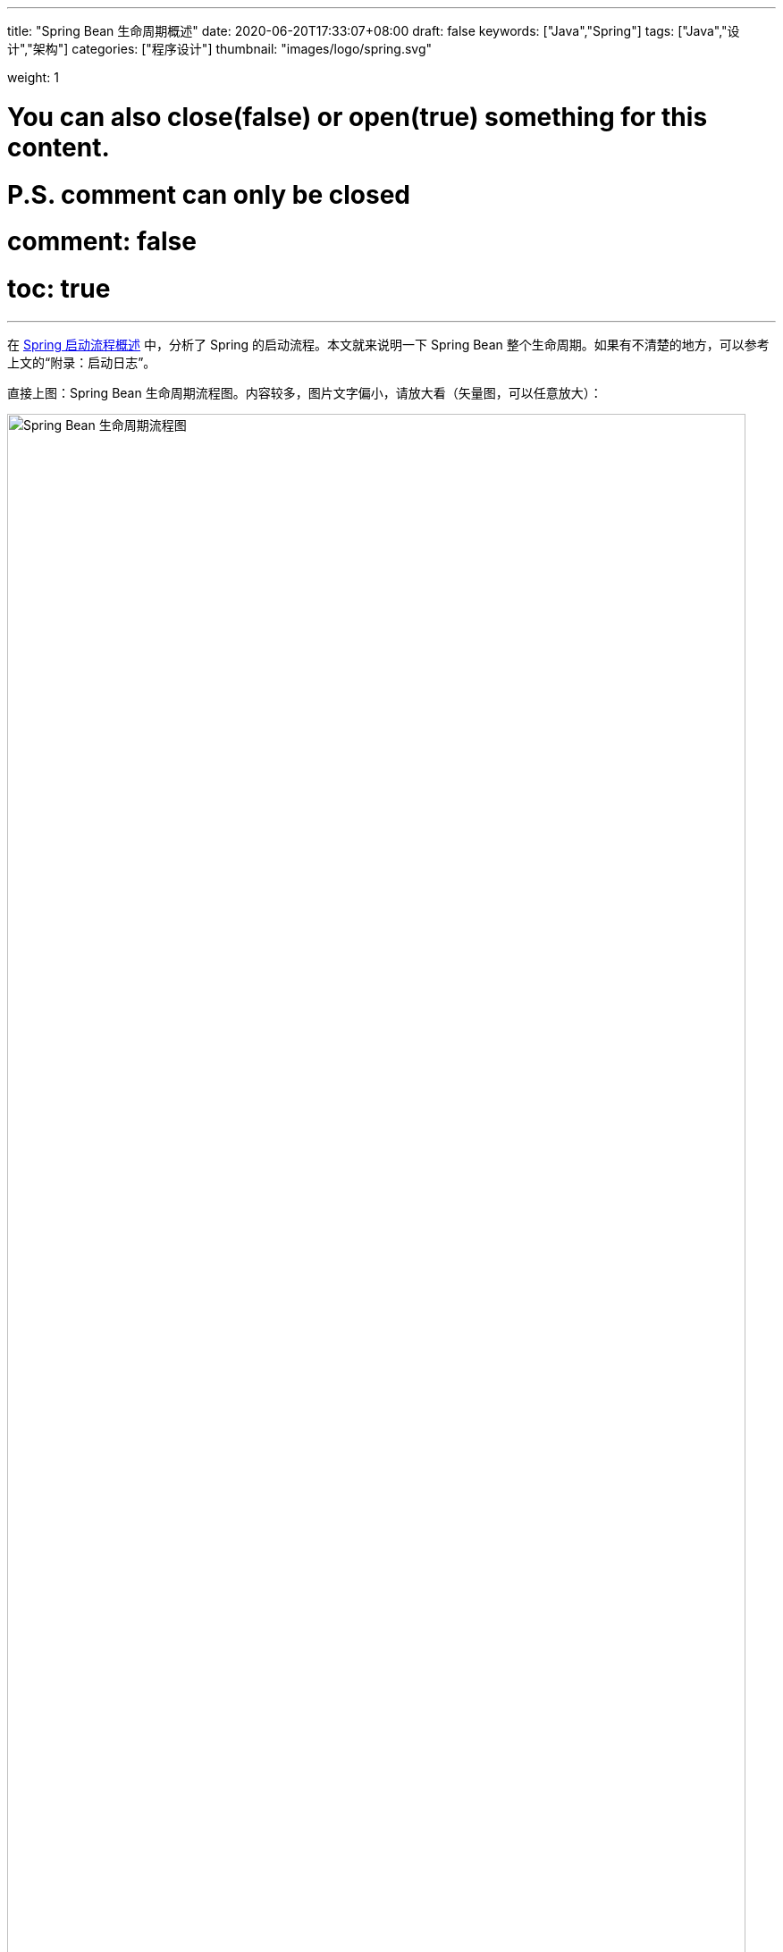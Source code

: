 ---
title: "Spring Bean 生命周期概述"
date: 2020-06-20T17:33:07+08:00
draft: false
keywords: ["Java","Spring"]
tags: ["Java","设计","架构"]
categories: ["程序设计"]
thumbnail: "images/logo/spring.svg"

weight: 1

# You can also close(false) or open(true) something for this content.
# P.S. comment can only be closed
# comment: false
# toc: true
---


在 https://www.diguage.com/post/spring-startup-process-overview/[Spring 启动流程概述^] 中，分析了 Spring 的启动流程。本文就来说明一下 Spring Bean 整个生命周期。如果有不清楚的地方，可以参考上文的“附录：启动日志”。

直接上图：Spring Bean 生命周期流程图。内容较多，图片文字偏小，请放大看（矢量图，可以任意放大）：

image::/images/spring-framework/spring-bean-lifecycle.svg[align="center",title="Spring Bean 生命周期流程图",alt="Spring Bean 生命周期流程图",width="98%"]

下面是文字说明。

== Bean 生命周期简述

. 调用 `InstantiationAwareBeanPostProcessor#postProcessBeforeInstantiation`，主要是判断 `AnnotationAwareAspectJAutoProxyCreator` 是否可以生成代理。
. 调用构造函数
. 调用 `MergedBeanDefinitionPostProcessor#postProcessMergedBeanDefinition`，主要是通过 `CommonAnnotationBeanPostProcessor`、 `AutowiredAnnotationBeanPostProcessor` 收集依赖信息。
. [.line-through]#`InstantiationAwareBeanPostProcessor#postProcessAfterInstantiation`，这步什么也没做。#
. 调用 `InstantiationAwareBeanPostProcessor#postProcessProperties`，主要是完成依赖注入。
. 调用 `AutowiredAnnotationBeanPostProcessor#setBeanFactory`，注入 `BeanFactory` 等相关信息。
. 调用 `BeanPostProcessor#postProcessBeforeInitialization`，主要是注入 `ApplicationContext` 等相关信息。
. 调用 `InitializingBean#afterPropertiesSet`、 `init-method` 方法
. 调用 `BeanPostProcessor#postProcessAfterInitialization`，主要是生成 AOP 代理类。

== Bean 生命周期详解

从 `getBean()` 方法获取 Bean 时，如果缓存中没有对应的 Bean，则会创建 Bean，整个流程如下：

. `InstantiationAwareBeanPostProcessor#postProcessBeforeInstantiation` -- 目前有如下四个：
.. `ImportAwareBeanPostProcessor` -- 继承父类实现，无所事事。 
.. `AnnotationAwareAspectJAutoProxyCreator` -- 继承父类实现，判断是否属于基础切面类，如果有指定的 Target 则生成代理。
.. `CommonAnnotationBeanPostProcessor` -- 无所事事。
.. `AutowiredAnnotationBeanPostProcessor` -- 继承父类实现，无所事事。
. 构造函数
. [#post-process-merged-bean-definition]`MergedBeanDefinitionPostProcessor#postProcessMergedBeanDefinition` -- 目前有如下三个：
.. `CommonAnnotationBeanPostProcessor` -- 收集 `@Resource` 依赖信息，`initMethods` 和 `destroyMethods` 等信息。(就是 `@PostConstruct` 和 `@PreDestroy` 标注的方法。)这些信息被缓存到了 `this.injectionMetadataCache` 变量中，注入时从这个变量中取值。
.. `AutowiredAnnotationBeanPostProcessor` -- 收集 `@Autowired` 的依赖信息。这些信息被缓存到了 `this.injectionMetadataCache` 变量中，注入时从这个变量中取值。
.. `ApplicationListenerDetector` -- 判断 Bean 是否是一个 `ApplicationListener`，是则保留，在后面的 `postProcessAfterInitialization` 方法中，加入到容器的 `applicationListeners` 中。
. `InstantiationAwareBeanPostProcessor#postProcessAfterInstantiation` -- 与上面的 `postProcessBeforeInstantiation` 方法对应，目前有如下四个：
.. `ImportAwareBeanPostProcessor` -- 继承父类实现，无所事事。
.. `AnnotationAwareAspectJAutoProxyCreator` -- 继承父类实现，无所事事。
.. `CommonAnnotationBeanPostProcessor` -- 无所事事。
.. `AutowiredAnnotationBeanPostProcessor` -- 无所事事。
. `InstantiationAwareBeanPostProcessor#postProcessProperties` -- 目前有如下三个：
.. `ImportAwareBeanPostProcessor` -- 如果 Bean 是 `EnhancedConfiguration`（它继承了 `BeanFactoryAware`） 的实现类，则注入 `BeanFactory`。
.. `AnnotationAwareAspectJAutoProxyCreator` -- 无所事事。
.. `CommonAnnotationBeanPostProcessor` -- 完成 `@Resource` 依赖注入。
+
在这里会递归创建所依赖 Bean。调试代码，弄清楚。
+
.. `AutowiredAnnotationBeanPostProcessor` -- 完成 `@Autowired` 和 `@Value` 注入
. `InstantiationAwareBeanPostProcessor#postProcessPropertyValues` -- 从 5.1 开始废弃，使用上面方法代替。 
+
WARNING: 这里要注意，并不是执行完四个类的 `postProcessProperties` 方法，再去执行四个类的 `postProcessPropertyValues` 方法。而是以类为顺序的，执行完一个类的 `postProcessProperties` 方法，然后去执行 `postProcessPropertyValues` 方法。执行完一个类，再去执行下一个类。这个现象在下面的日志中有反应。
+
. `AutowiredAnnotationBeanPostProcessor#setBeanFactory(DefaultListableBeanFactory)` -- 通过 `AbstractAutowireCapableBeanFactory#invokeAwareMethods` 方法如下 `Aware` 注入：
.. `BeanNameAware`
.. `BeanClassLoaderAware`
.. `BeanFactoryAware`
. `BeanPostProcessor#postProcessBeforeInitialization` -- 目前有
.. 用户手动添加的 `BeanPostProcessor`
.. `ApplicationContextAwareProcessor` -- 完成如下六个 `Aware` 的注入：
... `EnvironmentAware`
... `EmbeddedValueResolverAware`
... `ResourceLoaderAware`
... `ApplicationEventPublisherAware`
... `MessageSourceAware`
... `ApplicationContextAware`
.. `ImportAwareBeanPostProcessor` -- 如果实现了 `ImportAware` 接口，则注入 `importMetadata` 信息。
.. `BeanPostProcessorChecker` -- 无所事事。
.. `AnnotationAwareAspectJAutoProxyCreator` -- 无所事事。
.. `CommonAnnotationBeanPostProcessor` -- 要调用 `LifecycleMetadata#invokeInitMethods` 方法，但是，里面去没有任何实现，似乎调用了全局设置的初始化操作。需要找文档确认一下。
.. `AutowiredAnnotationBeanPostProcessor` -- 继承父类实现，无所事事。
.. `ApplicationListenerDetector` -- 无所事事。
. `InitializingBean#afterPropertiesSet()`
. `init-method`
[#after-initialization]
. `BeanPostProcessor#postProcessAfterInitialization` 方法 -- 目前有
.. 用户手动添加的 `BeanPostProcessor`
.. `ApplicationContextAwareProcessor` -- 继承默认实现，无所事事。
.. `ImportAwareBeanPostProcessor` -- 继承默认实现，无所事事。
.. `BeanPostProcessorChecker` -- 如果 Bean 是 `BeanPostProcessor` 子类，则检查 `BeanPostProcessor` 数量。
.. `AnnotationAwareAspectJAutoProxyCreator` -- 检查 Bean 和提前暴露的引用是否相同，不同则重新生成代理对象。**注意：绝大部分的 AOP 代理生成都是在这个方法中完成的。**在 https://www.diguage.com//post/spring-aop-bootstrap/[Spring AOP 源码分析：入门] 中有更详细的说明。
.. `CommonAnnotationBeanPostProcessor` -- 继承父类实现，无所事事。 
.. `AutowiredAnnotationBeanPostProcessor` -- 继承父类实现，无所事事。 
.. `ApplicationListenerDetector` -- 将 `ApplicationListener` 类型的 Bean，加入到容器的 `applicationListeners` 中，方便容器开始监听。

初始化之前，似乎可以设置全局的初始化操作。忘了具体在哪个类中了？

== Bean 生命周期补充说明

下面对创建 Bean 的流程做进一步说明：

:sectnums:

=== `InstantiationAwareBeanPostProcessor#postProcessBeforeInstantiation`

通过 `AbstractAutowireCapableBeanFactory#resolveBeforeInstantiation` 方法，调用 `InstantiationAwareBeanPostProcessor#postProcessBeforeInstantiation` 方法。遍历 `InstantiationAwareBeanPostProcessor` 列表(`getBeanPostProcessorCache().instantiationAware` 变量)时，如果返回值不为空，则立即返回，不再继续调用。不为空，则表示创建了 Bean 对象，然后马上调用 `BeanPostProcessor#postProcessAfterInitialization` 方法。如果这里创建对象，则直接返回该对象，不再进行下面的调用。有四个 `InstantiationAwareBeanPostProcessor` 对象：

. `ConfigurationClassPostProcessor`
. `AnnotationAwareAspectJAutoProxyCreator`
. `CommonAnnotationBeanPostProcessor`
. `AutowiredAnnotationBeanPostProcessor`

=== Bean 的构造函数

=== `MergedBeanDefinitionPostProcessor#postProcessMergedBeanDefinition`

通过 `AbstractAutowireCapableBeanFactory#applyMergedBeanDefinitionPostProcessors` 调用 `MergedBeanDefinitionPostProcessor#postProcessMergedBeanDefinition` 方法。变量： `getBeanPostProcessorCache().mergedDefinition`。__这个方法主要干什么？通过 `CommonAnnotationBeanPostProcessor#applyMergedBeanDefinitionPostProcessors` 调用 `CommonAnnotationBeanPostProcessor#findResourceMetadata` 可以看出，这个地方可以获取依赖信息。带验证。__系统中有如下四个类： 

. `CommonAnnotationBeanPostProcessor`
. `AutowiredAnnotationBeanPostProcessor`
. `ApplicationListenerDetector`
. `InitDestroyAnnotationBeanPostProcessor` -- 这个有吗？没有加入到变量中。

=== `InstantiationAwareBeanPostProcessor#postProcessAfterInstantiation`

有一点重要的信息，日志中没有体现出来。设置 Bean 的属性是在执行 `BeanPostProcessor` 调用之前完成的。在 `AbstractAutowireCapableBeanFactory#doCreateBean` 方法中，调用了 `AbstractAutowireCapableBeanFactory#populateBean` 方法来设置属性，然后去调用的 `BeanPostProcessor` 和 `init` 方法。`populateBean` 方法是通过调用 `InstantiationAwareBeanPostProcessor#postProcessProperties` 方法来完成注入，其中 `CommonAnnotationBeanPostProcessor`，`AutowiredAnnotationBeanPostProcessor` 分别处理不同的注解。下面是 `populateBean` 方法更详细的说明。

在注入 Bean 属性之前，调用 `InstantiationAwareBeanPostProcessor#postProcessAfterInstantiation`。（从变量 `getBeanPostProcessorCache().instantiationAware` 中获取列表。）容器完成初始化后，有 `ImportAwareBeanPostProcessor`，`AnnotationAwareAspectJAutoProxyCreator`， `CommonAnnotationBeanPostProcessor`，`AutowiredAnnotationBeanPostProcessor` 四个 `InstantiationAwareBeanPostProcessor` 对象。但是，这四个类，没有做任何操作。如果返回值为 `false` 则中断，不再继续遍历 `InstantiationAwareBeanPostProcessor` 列表。

. `ConfigurationClassPostProcessor`
. `AnnotationAwareAspectJAutoProxyCreator`
. `CommonAnnotationBeanPostProcessor`
. `AutowiredAnnotationBeanPostProcessor`

=== `InstantiationAwareBeanPostProcessor#postProcessProperties`

接着调用 `InstantiationAwareBeanPostProcessor#postProcessProperties` 方法来完成属性注入。

=== `InstantiationAwareBeanPostProcessor#postProcessPropertyValues`

然后再执行 `InstantiationAwareBeanPostProcessor#postProcessPropertyValues`。这个方法马上从 5.1 开始要废弃掉，使用上述 `postProcessProperties` 代替。

到这里 `populateBean` 方法结束。

=== `AutowiredAnnotationBeanPostProcessor#setBeanFactory(DefaultListableBeanFactory)`

=== `BeanPostProcessor#postProcessBeforeInitialization`

调用 `BeanPostProcessor#postProcessBeforeInitialization` 方法。

=== `InitializingBean#afterPropertiesSet()`

=== `init-method`

`init` 方法。

=== `BeanPostProcessor#postProcessAfterInitialization`

调用 `BeanPostProcessor#postProcessAfterInitialization` 方法。

:sectnums!:

== Bean 销毁流程

. 调用 `beanFactory.destroyBean(bean)` 方法，开始销毁 Bean。
. 调用 `DestructionAwareBeanPostProcessor#postProcessBeforeDestruction(Object bean, String beanName)` -- `ApplicationListenerDetector` 就是一个 `DestructionAwareBeanPostProcessor`。但是，Bean 销毁时，不知道为什么没有被调用。
. 调用 `DisposableBean#destroy()` 方法
. 如果还有 `destroy-method`，接着通过反射调用 `destroy-method` 方法。
